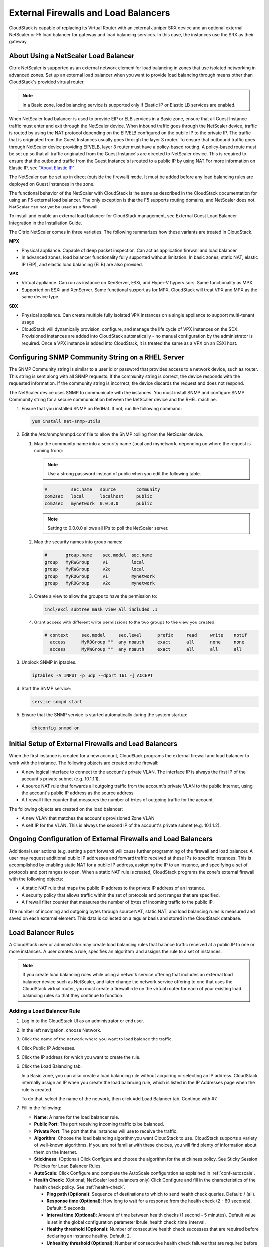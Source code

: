.. Licensed to the Apache Software Foundation (ASF) under one
   or more contributor license agreements.  See the NOTICE file
   distributed with this work for additional information#
   regarding copyright ownership.  The ASF licenses this file
   to you under the Apache License, Version 2.0 (the
   "License"); you may not use this file except in compliance
   with the License.  You may obtain a copy of the License at
   http://www.apache.org/licenses/LICENSE-2.0
   Unless required by applicable law or agreed to in writing,
   software distributed under the License is distributed on an
   "AS IS" BASIS, WITHOUT WARRANTIES OR CONDITIONS OF ANY
   KIND, either express or implied.  See the License for the
   specific language governing permissions and limitations
   under the License.


External Firewalls and Load Balancers
-------------------------------------

CloudStack is capable of replacing its Virtual Router with an external
Juniper SRX device and an optional external NetScaler or F5 load
balancer for gateway and load balancing services. In this case, the instances
use the SRX as their gateway.


About Using a NetScaler Load Balancer
~~~~~~~~~~~~~~~~~~~~~~~~~~~~~~~~~~~~~

Citrix NetScaler is supported as an external network element for load
balancing in zones that use isolated networking in advanced zones. Set
up an external load balancer when you want to provide load balancing
through means other than CloudStack's provided virtual router.

.. note::
   In a Basic zone, load balancing service is supported only if
   Elastic IP or Elastic LB services are enabled.

When NetScaler load balancer is used to provide EIP or ELB services in a
Basic zone, ensure that all Guest Instance traffic must enter and exit through
the NetScaler device. When inbound traffic goes through the NetScaler
device, traffic is routed by using the NAT protocol depending on the
EIP/ELB configured on the public IP to the private IP. The traffic that
is originated from the Guest Instances usually goes through the layer 3
router. To ensure that outbound traffic goes through NetScaler device
providing EIP/ELB, layer 3 router must have a policy-based routing. A
policy-based route must be set up so that all traffic originated from
the Guest Instance's are directed to NetScaler device. This is required to
ensure that the outbound traffic from the Guest Instance's is routed to a
public IP by using NAT.For more information on Elastic IP, see
`"About Elastic IP" <#about-elastic-ip>`_.

The NetScaler can be set up in direct (outside the firewall) mode. It
must be added before any load balancing rules are deployed on Guest Instances
in the zone.

The functional behavior of the NetScaler with CloudStack is the same as
described in the CloudStack documentation for using an F5 external load
balancer. The only exception is that the F5 supports routing domains,
and NetScaler does not. NetScaler can not yet be used as a firewall.

To install and enable an external load balancer for CloudStack
management, see External Guest Load Balancer Integration in the
Installation Guide.

The Citrix NetScaler comes in three varieties. The following
summarizes how these variants are treated in CloudStack.

**MPX**

-  Physical appliance. Capable of deep packet inspection. Can act as
   application firewall and load balancer

-  In advanced zones, load balancer functionality fully supported without
   limitation. In basic zones, static NAT, elastic IP (EIP), and elastic
   load balancing (ELB) are also provided.

**VPX**

-  Virtual appliance. Can run as instance on XenServer, ESXi, and Hyper-V
   hypervisors. Same functionality as MPX

-  Supported on ESXi and XenServer. Same functional support as for MPX.
   CloudStack will treat VPX and MPX as the same device type.

**SDX**

-  Physical appliance. Can create multiple fully isolated VPX instances on
   a single appliance to support multi-tenant usage

-  CloudStack will dynamically provision, configure, and manage the life
   cycle of VPX instances on the SDX. Provisioned instances are added into
   CloudStack automatically - no manual configuration by the administrator
   is required. Once a VPX instance is added into CloudStack, it is treated
   the same as a VPX on an ESXi host.


Configuring SNMP Community String on a RHEL Server
~~~~~~~~~~~~~~~~~~~~~~~~~~~~~~~~~~~~~~~~~~~~~~~~~~

The SNMP Community string is similar to a user id or password that
provides access to a network device, such as router. This string is sent
along with all SNMP requests. If the community string is correct, the
device responds with the requested information. If the community string
is incorrect, the device discards the request and does not respond.

The NetScaler device uses SNMP to communicate with the instances. You must
install SNMP and configure SNMP Community string for a secure
communication between the NetScaler device and the RHEL machine.

#. Ensure that you installed SNMP on RedHat. If not, run the following
   command:

   .. code:: bash

      yum install net-snmp-utils

#. Edit the /etc/snmp/snmpd.conf file to allow the SNMP polling from the
   NetScaler device.

   #. Map the community name into a security name (local and mynetwork,
      depending on where the request is coming from):

      .. note::
         Use a strong password instead of public when you edit the
         following table.

      .. code:: bash

         #         sec.name   source        community
         com2sec   local      localhost     public
         com2sec   mynetwork  0.0.0.0       public

      .. note:: Setting to 0.0.0.0 allows all IPs to poll the NetScaler server.

   #. Map the security names into group names:

      .. code:: bash

         #       group.name    sec.model  sec.name
         group   MyRWGroup     v1         local
         group   MyRWGroup     v2c        local
         group   MyROGroup     v1         mynetwork
         group   MyROGroup     v2c        mynetwork

   #. Create a view to allow the groups to have the permission to:

      .. code:: bash

         incl/excl subtree mask view all included .1

   #. Grant access with different write permissions to the two groups to
      the view you created.

      .. code:: bash

         # context     sec.model     sec.level      prefix     read     write    notif
           access      MyROGroup ""  any noauth     exact      all      none     none
           access      MyRWGroup ""  any noauth     exact      all      all      all

#. Unblock SNMP in iptables.

   .. code:: bash

      iptables -A INPUT -p udp --dport 161 -j ACCEPT

#. Start the SNMP service:

   .. code:: bash

      service snmpd start

#. Ensure that the SNMP service is started automatically during the
   system startup:

   .. code:: bash

      chkconfig snmpd on


Initial Setup of External Firewalls and Load Balancers
~~~~~~~~~~~~~~~~~~~~~~~~~~~~~~~~~~~~~~~~~~~~~~~~~~~~~~

When the first instance is created for a new account, CloudStack programs the
external firewall and load balancer to work with the instance. The following
objects are created on the firewall:

-  A new logical interface to connect to the account's private VLAN. The
   interface IP is always the first IP of the account's private subnet
   (e.g. 10.1.1.1).

-  A source NAT rule that forwards all outgoing traffic from the
   account's private VLAN to the public Internet, using the account's
   public IP address as the source address

-  A firewall filter counter that measures the number of bytes of
   outgoing traffic for the account

The following objects are created on the load balancer:

-  A new VLAN that matches the account's provisioned Zone VLAN

-  A self IP for the VLAN. This is always the second IP of the account's
   private subnet (e.g. 10.1.1.2).


Ongoing Configuration of External Firewalls and Load Balancers
~~~~~~~~~~~~~~~~~~~~~~~~~~~~~~~~~~~~~~~~~~~~~~~~~~~~~~~~~~~~~~

Additional user actions (e.g. setting a port forward) will cause further
programming of the firewall and load balancer. A user may request
additional public IP addresses and forward traffic received at these IPs
to specific instances. This is accomplished by enabling static NAT for a
public IP address, assigning the IP to an instance, and specifying a set of
protocols and port ranges to open. When a static NAT rule is created,
CloudStack programs the zone's external firewall with the following
objects:

-  A static NAT rule that maps the public IP address to the private IP
   address of an instance.

-  A security policy that allows traffic within the set of protocols and
   port ranges that are specified.

-  A firewall filter counter that measures the number of bytes of
   incoming traffic to the public IP.

The number of incoming and outgoing bytes through source NAT, static
NAT, and load balancing rules is measured and saved on each external
element. This data is collected on a regular basis and stored in the
CloudStack database.


Load Balancer Rules
~~~~~~~~~~~~~~~~~~~

A CloudStack user or administrator may create load balancing rules that
balance traffic received at a public IP to one or more instances. A user
creates a rule, specifies an algorithm, and assigns the rule to a set of
instances.

.. note::
   If you create load balancing rules while using a network service
   offering that includes an external load balancer device such as
   NetScaler, and later change the network service offering to one that
   uses the CloudStack virtual router, you must create a firewall rule on
   the virtual router for each of your existing load balancing rules so
   that they continue to function.


.. _adding-lb-rule:

Adding a Load Balancer Rule
^^^^^^^^^^^^^^^^^^^^^^^^^^^

#. Log in to the CloudStack UI as an administrator or end user.

#. In the left navigation, choose Network.

#. Click the name of the network where you want to load balance the
   traffic.

#. Click Public IP Addresses.

#. Click the IP address for which you want to create the rule.

#. Click the Load Balancing tab.

   In a Basic zone, you can also create a load balancing rule without
   acquiring or selecting an IP address. CloudStack internally assign an
   IP when you create the load balancing rule, which is listed in the IP
   Addresses page when the rule is created.

   To do that, select the name of the network, then click Add Load
   Balancer tab. Continue with #7.

#. Fill in the following:

   -  **Name**: A name for the load balancer rule.

   -  **Public Port**: The port receiving incoming traffic to be
      balanced.

   -  **Private Port**: The port that the instances will use to receive the
      traffic.

   -  **Algorithm**: Choose the load balancing algorithm you want
      CloudStack to use. CloudStack supports a variety of well-known
      algorithms. If you are not familiar with these choices, you will
      find plenty of information about them on the Internet.

   -  **Stickiness**: (Optional) Click Configure and choose the
      algorithm for the stickiness policy. See Sticky Session Policies
      for Load Balancer Rules.

   -  **AutoScale**: Click Configure and complete the AutoScale
      configuration as explained in :ref:`conf-autoscale`.

   -  **Health Check**: (Optional; NetScaler load balancers only) Click
      Configure and fill in the characteristics of the health check
      policy. See :ref:`health-check`.

      -  **Ping path (Optional)**: Sequence of destinations to which to
         send health check queries. Default: / (all).

      -  **Response time (Optional)**: How long to wait for a response
         from the health check (2 - 60 seconds). Default: 5 seconds.

      -  **Interval time (Optional)**: Amount of time between health
         checks (1 second - 5 minutes). Default value is set in the
         global configuration parameter lbrule\_health
         check\_time\_interval.

      -  **Healthy threshold (Optional)**: Number of consecutive health
         check successes that are required before declaring an instance
         healthy. Default: 2.

      -  **Unhealthy threshold (Optional)**: Number of consecutive
         health check failures that are required before declaring an
         instance unhealthy. Default: 10.

#. Click Add instances, then select two or more instances that will divide the load
   of incoming traffic, and click Apply.

   The new load balancer rule appears in the list. You can repeat these
   steps to add more load balancer rules for this IP address.


Sticky Session Policies for Load Balancer Rules
^^^^^^^^^^^^^^^^^^^^^^^^^^^^^^^^^^^^^^^^^^^^^^^

Sticky sessions are used in Web-based applications to ensure continued
availability of information across the multiple requests in a user's
session. For example, if a shopper is filling a cart, you need to
remember what has been purchased so far. The concept of "stickiness" is
also referred to as persistence or maintaining state.

Any load balancer rule defined in CloudStack can have a stickiness
policy. The policy consists of a name, stickiness method, and
parameters. The parameters are name-value pairs or flags, which are
defined by the load balancer vendor. The stickiness method could be load
balancer-generated cookie, application-generated cookie, or
source-based. In the source-based method, the source IP address is used
to identify the user and locate the user's stored data. In the other
methods, cookies are used. The cookie generated by the load balancer or
application is included in request and response URLs to create
persistence. The cookie name can be specified by the administrator or
automatically generated. A variety of options are provided to control
the exact behavior of cookies, such as how they are generated and
whether they are cached.

There are three stickiness methods that are supported explained with the possible options to configure as below,

1. Lbcookie: In this method, cookie is created by the load balancer and sent to the client.
The client sends this cookie back with every subsequent request, and the load balancer uses the
cookie information to determine which backend server to route the request to.

Following are the options available to configure,

-  Cookie name: This is the name of the cookie that the load balancer will create and send to the client.

-  Mode: This option determines how the load balancer should handle the cookie (default value is insert).
   The available options are:

   a. Insert: The load balancer will insert the cookie into the client's request.
   b. Rewrite: The load balancer will rewrite the cookie in the client's request if it already exists.
   c. Prefix: The load balancer will prefix the cookie name with a specified prefix.
   d. Indirect: The load balancer will insert an indirect cookie, which contains a reference to the actual cookie value.

-  No cache: This option specifies whether the cookie should be cached by the client's browser.
   If this option is enabled, the client's browser will not cache the cookie.

-  Indirect: If this is provided, then the cookie value will contain a reference to the actual value, which will be stored on the load balancer.

-  Post only: This option specifies whether the cookie should be sent only with POST requests.

-  Domain: This option specifies the domain for which the cookie is valid. You can specify a domain name or IP address.

2. Appcookie: In this method, the application running on the backend servers creates a cookie and
sends it to the client. The client sends this cookie back with every subsequent request, and the
load balancer uses the cookie information to determine which backend server to route the request to.

Following are the options available to configure,

-  Cookie name and mode are same as above

-  Length: This option specifies the length of the cookie value (default value is 52).

-  Hold time: This option specifies the length of time that the cookie should be held (default value is 3hours).
   The cookie will be held for this amount of time, after which it will expire.

-  Request learn: This option specifies whether the load balancer should learn the cookie value from the first request that it receives.

-  Prefix: This option specifies a prefix to be added to the cookie value.

3. Source-based: In this method, the load balancer uses the source IP address of the client
to determine which backend server to route the request to. The load balancer maintains a mapping of
client IP addresses to backend servers and uses this mapping to ensure that subsequent requests from
the same client are always routed to the same backend server.

-  Table size: This option specifies the maximum number of entries (default 200k) that can be stored in the source-based stickiness table.
   The table stores mappings between client IP addresses and backend servers.

-  Expires: This option specifies the length of time (default 30m) that a mapping between a client IP address and a backend server
   should be kept in the stickiness table. After this time has elapsed, the mapping will expire and be removed from the table.

4. None: If None is selected after a sticky policy is already configured then it will be removed.

Load Balancer Configurations
^^^^^^^^^^^^^^^^^^^^^^^^^^^^^^^^^^^^^

(CloudStack Virtual Router and Vpc Virtual Router only)

CloudStack Virtual Routers use haproxy to provide load balancer.The following is the configurations of haproxy.

.. cssclass:: table-striped table-bordered table-hover

=================   ================   ====================================================================================================
Configuration       Scope                           Description
=================   ================   ====================================================================================================
maxconn             global             the maximum per-process number of concurrent connections. The default value is 4096.
maxpipes            global             the maximum per-process number of pipes. The default value is maxconn/4.
timeout connect     defaults           the maximum time to wait for a connection attempt to a server to succeed. The default value is 5 seconds.
timeout client      defaults           the maximum inactivity time on the server side. The default value is 50 seconds.
timeout server      defaults           the maximum inactivity time on the client side. The default value is 50 seconds.
option              defaults           the following options are enabled: redispatch, forwardfor, httpclose
stats enable        stats              Enable statistics reporting with default settings. It listens on <Source NAT IP>:8081. The port can be changed by global setting "network.loadbalancer.haproxy.stats.port".
stats uri           stats              Enable statistics and define the URI prefix to access them. The default value is "/admin?stats". The URI can be changed by global setting "network.loadbalancer.haproxy.stats.uri".
stats realm         stats              Enable statistics and set authentication realm. The default value is "Haproxy\\ Statistics".
stats auth          stats              Enable statistics with authentication and grant access to an account. The default value is "admin1:AdMiN123". The username/password can be changed by global setting "network.loadbalancer.haproxy.stats.auth".
=================   ================   ====================================================================================================



.. _health-check:

Health Checks for Load Balancer Rules
^^^^^^^^^^^^^^^^^^^^^^^^^^^^^^^^^^^^^

(NetScaler load balancer only; requires NetScaler version 10.0)

Health checks are used in load-balanced applications to ensure that
requests are forwarded only to running, available services. When
creating a load balancer rule, you can specify a health check policy.
This is in addition to specifying the stickiness policy, algorithm, and
other load balancer rule options. You can configure one health check
policy per load balancer rule.

Any load balancer rule defined on a NetScaler load balancer in
CloudStack can have a health check policy. The policy consists of a ping
path, thresholds to define "healthy" and "unhealthy" states, health
check frequency, and timeout wait interval.

When a health check policy is in effect, the load balancer will stop
forwarding requests to any resources that are found to be unhealthy. If
the resource later becomes available again, the periodic health check
will discover it, and the resource will once again be added to the pool
of resources that can receive requests from the load balancer. At any
given time, the most recent result of the health check is displayed in
the UI. For any instance that is attached to a load balancer rule with a
health check configured, the state will be shown as UP or DOWN in the UI
depending on the result of the most recent health check.

You can delete or modify existing health check policies.

To configure how often the health check is performed by default, use the
global configuration setting healthcheck.update.interval (default value
is 600 seconds). You can override this value for an individual health
check policy.

For details on how to set a health check policy using the UI, see
:ref:`adding-lb-rule`.


.. _conf-autoscale:

Configuring AutoScale
~~~~~~~~~~~~~~~~~~~~~

AutoScaling allows you to scale your back-end services or application
instances up or down seamlessly and automatically according to the conditions
you define. With AutoScaling enabled, you can ensure that the number of
instances you are using seamlessly scale up when demand increases, and
automatically decreases when demand subsides. Thus it helps you save
compute costs by terminating underused instances automatically and launching
new instances when you need them, without the need for manual intervention.

NetScaler AutoScaling is designed to seamlessly launch or terminate instances
based on user-defined conditions. Conditions for triggering a scaleup or
scaledown action can vary from a simple use case like monitoring the CPU
usage of a server to a complex use case of monitoring a combination of
server's responsiveness and its CPU usage. For example, you can
configure AutoScaling to launch an additional instance whenever CPU usage
exceeds 80 percent for 15 minutes, or to remove an instance whenever CPU usage
is less than 20 percent for 30 minutes.

CloudStack uses the NetScaler load balancer to monitor all aspects of a
system's health and work in unison with CloudStack to initiate scale-up
or scale-down actions.

.. note::
   AutoScale is supported on NetScaler Release 10 Build 74.4006.e and beyond.


Prerequisites
^^^^^^^^^^^^^

Before you configure an AutoScale rule, consider the following:

-  Ensure that the necessary template is prepared before configuring
   AutoScale. When an instance is deployed by using a template and when it
   comes up, the application should be up and running.

   .. note::
      If the application is not running, the NetScaler device considers the
      instance as ineffective and continues provisioning the instances unconditionally
      until the resource limit is exhausted.

-  Deploy the templates you prepared. Ensure that the applications come
   up on the first boot and is ready to take the traffic. Observe the
   time requires to deploy the template. Consider this time when you
   specify the quiet time while configuring AutoScale.

-  The AutoScale feature supports the SNMP counters that can be used to
   define conditions for taking scale up or scale down actions. To
   monitor the SNMP-based counter, ensure that the SNMP agent is
   installed in the template used for creating the AutoScale instances, and
   the SNMP operations work with the configured SNMP community and port
   by using standard SNMP managers. For example, see
   `"Configuring SNMP Community String on a RHELServer"
   <#configuring-snmp-community-string-on-a-rhel-server>`_
   to configure SNMP on a RHEL machine.

-  Ensure that the endpoint.url parameter present in the Global
   Settings is set to the Management Server API URL. For example,
   ``http://10.102.102.22:8080/client/api``. In a multi-node Management
   Server deployment, use the virtual IP address configured in the load
   balancer for the management server's cluster. Additionally, ensure
   that the NetScaler device has access to this IP address to provide
   AutoScale support.

   If you update the endpoint.url, disable the AutoScale functionality
   of the load balancer rules in the system, then enable them back to
   reflect the changes. For more information see :ref:`update-autoscale`.

-  If the API Key and Secret Key are regenerated for an AutoScale user,
   ensure that the AutoScale functionality of the load balancers that
   the user participates in are disabled and then enabled to reflect the
   configuration changes in the NetScaler.

-  In an advanced Zone, ensure that at least one instance should be present
   before configuring a load balancer rule with AutoScale. Having one instance
   in the network ensures that the network is in implemented state for
   configuring AutoScale.


Configuration
^^^^^^^^^^^^^

Specify the following:

|autoscaleateconfig.png|

-  **Template**: A template consists of a base OS image and application.
   A template is used to provision the new instance of an application on
   a scaleup action. When an instance is deployed from a template, the instance can
   start taking the traffic from the load balancer without any admin
   intervention. For example, if the instance is deployed for a Web service,
   it should have the Web server running, the database connected, and so
   on.

-  **Compute offering**: A predefined set of virtual hardware
   attributes, including CPU speed, number of CPUs, and RAM size, that
   the user can select when creating a new Instance.
   Choose one of the compute offerings to be used while provisioning an
   Instance as part of scaleup action.

-  **Min Instance**: The minimum number of active instances that is
   assigned to a load balancing rule. The active instances are the
   application instances that are up and serving the traffic, and are
   being load balanced. This parameter ensures that a load balancing
   rule has at least the configured number of active instances are
   available to serve the traffic.

   .. note::
      If an application, such as SAP, running on an instance is down for
      some reason, the instance is then not counted as part of Min Instance
      parameter, and the AutoScale feature initiates a scaleup action if
      the number of active instances is below the configured value.
      Similarly, when an application instance comes up from its earlier
      down state, this application instance is counted as part of the
      active instance count and the AutoScale process initiates a scaledown
      action when the active instance count breaches the Max instance
      value.

-  **Max Instance**: Maximum number of active instances that **should
   be assigned to**\ a load balancing rule. This parameter defines the
   upper limit of active instances that can be assigned to a load
   balancing rule.

   Specifying a large value for the maximum instance parameter might
   result in provisioning large number of instances, which in turn
   leads to a single load balancing rule exhausting the instances
   limit specified at the account or domain level.

   .. note::
      If an application, such as SAP, running on an instance is down for
      some reason, the instance is not counted as part of Max Instance parameter.
      So there may be scenarios where the number of instances provisioned for a
      scaleup action might be more than the configured Max Instance value.
      Once the application instances in the instances are up from an earlier down
      state, the AutoScale feature starts aligning to the configured Max
      Instance value.

Specify the following scale-up and scale-down policies:

-  **Duration**: The duration, in seconds, for which the conditions you
   specify must be true to trigger a scaleup action. The conditions
   defined should hold true for the entire duration you specify for an
   AutoScale action to be invoked.

-  **Counter**: The performance counters expose the state of the
   monitored instances. By default, CloudStack offers four performance
   counters: Three SNMP counters and one NetScaler counter. The SNMP
   counters are Linux User CPU, Linux System CPU, and Linux CPU Idle.
   The NetScaler counter is ResponseTime. The root administrator can add
   additional counters into CloudStack by using the CloudStack API.

-  **Operator**: The following five relational operators are supported
   in AutoScale feature: Greater than, Less than, Less than or equal to,
   Greater than or equal to, and Equal to.

-  **Threshold**: Threshold value to be used for the counter. Once the
   counter defined above breaches the threshold value, the AutoScale
   feature initiates a scaleup or scaledown action.

-  **Add**: Click Add to add the condition.

Additionally, if you want to configure the advanced settings, click Show
advanced settings, and specify the following:

-  **Polling interval**: Frequency in which the conditions, combination
   of counter, operator and threshold, are to be evaluated before taking
   a scale up or down action. The default polling interval is 30
   seconds.

-  **Quiet Time**: This is the cool down period after an AutoScale
   action is initiated. The time includes the time taken to complete
   provisioning an instance from its template and the time taken by an
   application to be ready to serve traffic. This quiet time allows the
   fleet to come up to a stable state before any action can take place.
   The default is 300 seconds.

-  **Destroy Instance Grace Period**: The duration in seconds, after a
   scaledown action is initiated, to wait before the instance is destroyed as
   part of scaledown action. This is to ensure graceful close of any
   pending sessions or transactions being served by the instance marked for
   destroy. The default is 120 seconds.

-  **Security Groups**: Security groups provide a way to isolate traffic
   to the instances. A security group is a group of instances that filter
   their incoming and outgoing traffic according to a set of rules,
   called ingress and egress rules. These rules filter network traffic
   according to the IP address that is attempting to communicate with
   the instance.

-  **Disk Offerings**: A predefined set of disk size for primary data
   storage.

-  **SNMP Community**: The SNMP community string to be used by the
   NetScaler device to query the configured counter value from the
   provisioned instances. Default is public.

-  **SNMP Port**: The port number on which the SNMP agent that run on
   the provisioned instances is listening. Default port is 161.

-  **User**: This is the user that the NetScaler device use to invoke
   scaleup and scaledown API calls to the cloud. If no option is
   specified, the user who configures AutoScaling is applied. Specify
   another user name to override.

-  **Apply**: Click Apply to create the AutoScale configuration.


Disabling and Enabling an AutoScale Configuration
^^^^^^^^^^^^^^^^^^^^^^^^^^^^^^^^^^^^^^^^^^^^^^^^^

If you want to perform any maintenance operation on the AutoScale
instances, disable the AutoScale configuration. When the AutoScale
configuration is disabled, no scaleup or scaledown action is performed.
You can use this downtime for the maintenance activities. To disable the
AutoScale configuration, click the Disable AutoScale |EnableDisable.png| button.

The button toggles between enable and disable, depending on whether
AutoScale is currently enabled or not. After the maintenance operations
are done, you can enable the AutoScale configuration back. To enable,
open the AutoScale configuration page again, then click the Enable
AutoScale |EnableDisable.png| button.


.. _update-autoscale:

Updating an AutoScale Configuration
^^^^^^^^^^^^^^^^^^^^^^^^^^^^^^^^^^^

You can update the various parameters and add or delete the conditions
in a scaleup or scaledown rule. Before you update an AutoScale
configuration, ensure that you disable the AutoScale load balancer rule
by clicking the Disable AutoScale button.

After you modify the required AutoScale parameters, click Apply. To
apply the new AutoScale policies, open the AutoScale configuration page
again, then click the Enable AutoScale button.


Runtime Considerations
^^^^^^^^^^^^^^^^^^^^^^

-  An administrator should not assign an instance to a load balancing rule
   which is configured for AutoScale.

-  Before an instance provisioning is completed if NetScaler is shutdown or
   restarted, the provisioned instance cannot be a part of the load balancing
   rule though the intent was to assign it to a load balancing rule. To
   workaround, rename the AutoScale provisioned instances based on the rule
   name or ID so at any point of time the instances can be reconciled to its
   load balancing rule.

-  Making API calls outside the context of AutoScale, such as destroyVM,
   on an autoscaled instance leaves the load balancing configuration in an
   inconsistent state. Though instance is destroyed from the load balancer
   rule, NetScaler continues to show the instance as a service assigned to a
   rule.


.. |autoscaleateconfig.png| image:: /_static/images/autoscale-config.png
   :alt: Configuring AutoScale.
.. |EnableDisable.png| image:: /_static/images/enable-disable-autoscale.png
   :alt: button to enable or disable AutoScale.
